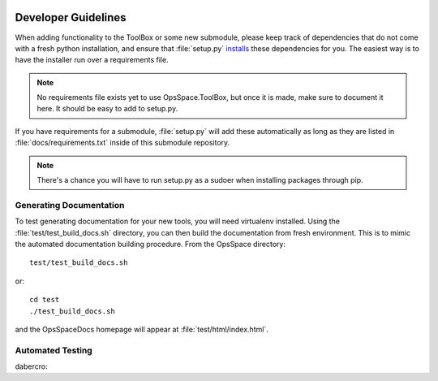 |build-status| |docs|

Developer Guidelines
====================

When adding functionality to the ToolBox or some new submodule,
please keep track of dependencies that do not come with a fresh
python installation, and ensure that :file:`setup.py`
`installs <setup.html>`_ these dependencies for you.
The easiest way is to have the installer run over a requirements file.

.. note::

  No requirements file exists yet to use OpsSpace.ToolBox,
  but once it is made, make sure to document it here.
  It should be easy to add to setup.py.

If you have requirements for a submodule, :file:`setup.py` will add
these automatically as long as they are listed in :file:`docs/requirements.txt`
inside of this submodule repository.

.. note::

  There's a chance you will have to run setup.py as a sudoer when
  installing packages through pip.

Generating Documentation
------------------------

To test generating documentation for your new tools,
you will need virtualenv installed.
Using the :file:`test/test_build_docs.sh` directory, you can then build the documentation from fresh environment.
This is to mimic the automated documentation building procedure.
From the OpsSpace directory::

  test/test_build_docs.sh

or::

  cd test
  ./test_build_docs.sh

and the OpsSpaceDocs homepage will appear at :file:`test/html/index.html`.

Automated Testing
-----------------

dabercro: |build-status-dabercro|

.. |build-status-dabercro| image:: https://travis-ci.org/dabercro/OpsSpace.svg?branch=master
    :target: https://travis-ci.org/dabercro/OpsSpace
    :alt: Build Status

.. |build-status| image:: https://travis-ci.org/CMSCompOps/OpsSpace.svg?branch=master
    :target: https://travis-ci.org/CMSCompOps/OpsSpace
    :alt: Build Status

.. |docs| image:: https://readthedocs.org/projects/cms-comp-ops-tools/badge/?version=latest
    :target: http://cms-comp-ops-tools.readthedocs.io/en/latest/?badge=latest
    :alt: Documentation Status
